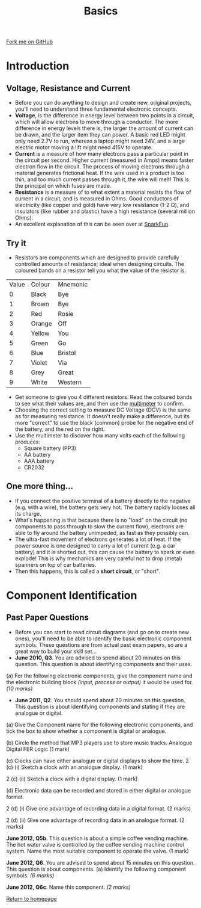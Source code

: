 #+STARTUP:indent
#+HTML_HEAD: <link rel="stylesheet" type="text/css" href="css/styles.css"/>
#+HTML_HEAD_EXTRA: <link href='http://fonts.googleapis.com/css?family=Ubuntu+Mono|Ubuntu' rel='stylesheet' type='text/css'>
#+BEGIN_COMMENT
#+STYLE: <link rel="stylesheet" type="text/css" href="css/styles.css"/>
#+STYLE: <link href='http://fonts.googleapis.com/css?family=Ubuntu+Mono|Ubuntu' rel='stylesheet' type='text/css'>
#+END_COMMENT
#+OPTIONS: f:nil author:nil num:1 creator:nil timestamp:nil 
#+TITLE: Basics
#+AUTHOR: Stephen Brown

#+BEGIN_HTML
<div class=ribbon>
<a href="https://github.com/stsb11/gcse_theory">Fork me on GitHub</a>
</div>
<center>
<imgzz src='' width=33%>
</center>
#+END_HTML

* COMMENT Use as a template
:PROPERTIES:
:HTML_CONTAINER_CLASS: activity
:END:
** Learn It
:PROPERTIES:
:HTML_CONTAINER_CLASS: learn
:END:

** Research It
:PROPERTIES:
:HTML_CONTAINER_CLASS: research
:END:

** Design It
:PROPERTIES:
:HTML_CONTAINER_CLASS: design
:END:

** Build It
:PROPERTIES:
:HTML_CONTAINER_CLASS: build
:END:

** Test It
:PROPERTIES:
:HTML_CONTAINER_CLASS: test
:END:

** Run It
:PROPERTIES:
:HTML_CONTAINER_CLASS: run
:END:

** Document It
:PROPERTIES:
:HTML_CONTAINER_CLASS: document
:END:

** Code It
:PROPERTIES:
:HTML_CONTAINER_CLASS: code
:END:

** Program It
:PROPERTIES:
:HTML_CONTAINER_CLASS: program
:END:

** Try It
:PROPERTIES:
:HTML_CONTAINER_CLASS: try
:END:

** Badge It
:PROPERTIES:
:HTML_CONTAINER_CLASS: badge
:END:

** Save It
:PROPERTIES:
:HTML_CONTAINER_CLASS: save
:END:

e* Introduction
[[file:img/pic.jpg]]
:PROPERTIES:
:HTML_CONTAINER_CLASS: intro
:END:
** What are PIC chips?
:PROPERTIES:
:HTML_CONTAINER_CLASS: research
:END:
Peripheral Interface Controllers are small silicon chips which can be programmed to perform useful tasks.
In school, we tend to use Genie branded chips, like the C08 model you will use in this project. Others (e.g. PICAXE) are available.
PIC chips allow you connect different inputs (e.g. switches) and outputs (e.g. LEDs, motors and speakers), and to control them using flowcharts.
Chips such as these can be found everywhere in consumer electronic products, from toasters to cars. 

While they might not look like much, there is more computational power in a single PIC chip used in school than there was in the space shuttle that went to the moon in the 60's!
** When would I use a PIC chip?
Imagine you wanted to make a flashing bike light; using an LED and a switch alone, you'd need to manually push and release the button to get the flashing effect. A PIC chip could be programmed to turn the LED off and on once a second.
In a board game, you might want to have an electronic dice to roll numbers from 1 to 6 for you. 
In a car, a circuit is needed to ensure that the airbags only deploy when there is a sudden change in speed, AND the passenger is wearing their seatbelt, AND the front or rear bumper has been struck. PIC chips can carry out their instructions very quickly, performing around 1000 instructions per second - as such, they can react far more quickly than a person can. 
* Introduction
:PROPERTIES:
:HTML_CONTAINER_CLASS: activity
:END:
** Voltage, Resistance and Current
:PROPERTIES:
:HTML_CONTAINER_CLASS: learn
:END:
- Before you can do anything to design and create new, original projects, you'll need to understand three fundamental electronic concepts. 
- *Voltage*, is the difference in energy level between two points in a circuit, which will allow electrons to move through a conductor. The more difference in energy levels there is, the larger the amount of current can be drawn, and the larger item they can power. A basic red LED might only need 2.7V to run, whereas a laptop might need 24V, and a large electric motor moving a lift might need 415V to operate. 
- **Current** is a measure of how many electrons pass a particular point in the circuit per second. Higher current (measured in Amps) means faster electron flow in the circuit. The process of moving electrons through a material generates frictional heat. If the wire used in a product is too thin, and too much current passes through it, the wire will melt! This is the principal on which fuses are made. 
- **Resistance** is a measure of to what extent a material resists the flow of current in a circuit, and is measured in Ohms. Good conductors of electricity (like copper and gold) have very low resistance (1-2 \Omega{}), and insulators (like rubber and plastic) have a high resistance (several million Ohms). 
- An excellent explanation of this can be seen over at [[https://learn.sparkfun.com/tutorials/voltage-current-resistance-and-ohms-law][SparkFun]]. 
** Try it
:PROPERTIES:
:HTML_CONTAINER_CLASS: try
:END:
- Resistors are components which are designed to provide carefully controlled amounts of resistance; ideal when designing circuits. The coloured bands on a resistor tell you what the value of the resistor is. 

|  [20] | [15]   | [15]     |
|-------+--------+----------|
| Value | Colour | Mnemonic |
|-------+--------+----------|
|     0 | Black  | Bye      |
|     1 | Brown  | Bye      |
|     2 | Red    |Rosie     |
|     3 | Orange | Off      |
|     4 | Yellow | You      |
|     5 | Green  | Go       |
|     6 | Blue   | Bristol  |
|     7 | Violet | Via      |
|     8 | Grey   | Great    |
|     9 | White  | Western  |

- Get someone to give you 4 different resistors. Read the coloured bands to see what their values are, and then use the [[https://www.bournetoinvent.com/projects/soldering_license/step_5.html][multimeter]] to confirm. 
- Choosing the correct setting to measure DC Voltage (DCV) is the same as for measuring resistance. It doesn't really make a difference, but its more "correct" to use the black (common) probe for the negative end of the battery, and the red on the right.
-  Use the multimeter to discover how many volts each of the following produces:
	- Square battery (PP3)
    - AA battery
    - AAA battery
    - CR2032
** One more thing...
:PROPERTIES:
:HTML_CONTAINER_CLASS: learn
:END:
- If you connect the positive terminal of a battery directly to the negative (e.g. with a wire), the battery gets very hot. The battery rapidly looses all its charge.
- What's happening is that because there is no "load" on the circuit (no components to pass through to slow the current flow), electrons are able to fly around the battery unimpeded, as fast as they possibly can.
- The ultra-fast movement of electrons generates a lot of heat. If the power source is one designed to carry a lot of current (e.g. a car battery) and it is shorted out, this can cause the battery to spark or even explode! This is why mechanics are very careful not to drop (metal) spanners on top of car batteries. 
- Then this happens, this is called a **short circuit**, or "short". 


* Component Identification
:PROPERTIES:
:HTML_CONTAINER_CLASS: activity
:END:
** Past Paper Questions
:PROPERTIES:
:HTML_CONTAINER_CLASS: learn
:END:
- Before you can start to read circuit diagrams (and go on to create new ones), you'll need to be able to identify the basic electronic component symbols. These questions are from actual past exam papers, so are a great way to build your skill set...
- *June 2010, Q3*. You are advised to spend about 20 minutes on this question. This question is about identifying components and their uses.

(a) For the following electronic components, give the component name and the electronic building block /(input, process or output)/ it would be used for. /(10 marks)/

[[./img/2010_q3.png]]

- *June 2011, Q2*. You should spend about 20 minutes on this question. This question is about identifying components and stating if they are analogue or digital.

(a) Give the Component name for the following electronic components, and tick the box to show whether a component is digital or analogue.

[[./img/2011_q2.png]]

(b) Circle the method that MP3 players use to store music tracks.
Analogue	Digital		FER		Logic	(1 mark)

(c) Clocks can have either analogue or digital displays to show the time.
2 (c) (i) Sketch a clock with an analogue display. (1 mark)

2 (c) (ii) Sketch a clock with a digital display. (1 mark)

(d) Electronic data can be recorded and stored in either digital or analogue format.

2 (d) (i) Give one advantage of recording data in a digital format. (2 marks)

2 (d) (ii) Give one advantage of recording data in an analogue format. (2 marks)

*June 2012, Q5b*. This question is about a simple coffee vending machine. The hot water valve is controlled by the coffee vending machine control system. Name the most suitable component to operate the valve. (1 mark)

*June 2012, Q6*. You are advised to spend about 15 minutes on this question. This question is about components. (a) Identify the following component symbols. /(6 marks)/

[[./img/2012_q6.png]]

*June 2012, Q6c*. Name this component. /(2 marks)/

[[./img/2012_q6c.png]]

[[file:index.html][Return to homepage]]
